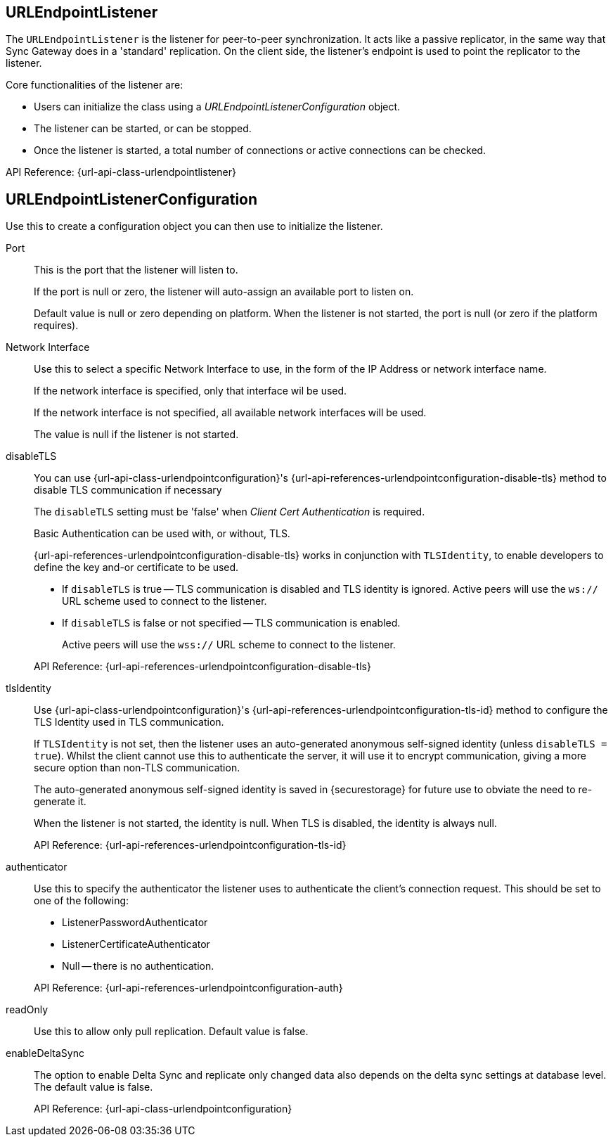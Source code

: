 == URLEndpointListener
// <<URLEndpointListener-class>> |
// <<URLEndpointListener-props>> |
// <<URLEndpointListener-constructors>> |
// <<URLEndpointListener-methods>>

The `URLEndpointListener` is the listener for peer-to-peer synchronization.
It acts like a passive replicator, in the same way that Sync Gateway does in a 'standard' replication.
On the client side, the listener's endpoint is used to point the replicator to the listener.

Core functionalities of the listener are:
--
* Users can initialize the class using a _URLEndpointListenerConfiguration_ object.
* The listener can be started, or can be stopped.
* Once the listener is started, a total number of connections or active connections can be checked.
--

API Reference: {url-api-class-urlendpointlistener}

== URLEndpointListenerConfiguration
Use this to create a configuration object you can then use to initialize the listener.

Port::
+
--
This is the port that the listener will listen to.

If the port is null or zero, the listener will auto-assign an available  port to listen on.

Default value is null or zero depending on platform.
When the listener is not started, the port is null (or zero if the platform requires).
--

Network Interface::
+
--
Use this to select a specific Network Interface to use, in the form of the IP Address or network interface name.

If the network interface is specified, only that interface wil be used.

If the network interface is not specified, all available network interfaces will be used.

The value is null if the listener is not started.
--

disableTLS::
+
--
// tag::config-disable-tls[]
You can use {url-api-class-urlendpointconfiguration}'s {url-api-references-urlendpointconfiguration-disable-tls} method to disable TLS communication if necessary

The `disableTLS` setting must be 'false' when _Client Cert Authentication_ is required.

Basic Authentication can be used with, or without, TLS.

{url-api-references-urlendpointconfiguration-disable-tls} works in conjunction with `TLSIdentity`, to enable developers to define the key and-or certificate to be used.

* If `disableTLS` is true -- TLS communication is disabled and TLS identity is ignored.
Active peers will use the `ws://` URL scheme used to connect to the listener.
* If `disableTLS` is false or not specified -- TLS communication is enabled.
+
Active peers will use the `wss://` URL scheme to connect to the listener.

// end::config-disable-tls[]
API Reference:  {url-api-references-urlendpointconfiguration-disable-tls}
--

tlsIdentity::
+
--
// tag::config-tls-id[]
Use {url-api-class-urlendpointconfiguration}'s
{url-api-references-urlendpointconfiguration-tls-id} method to configure the TLS Identity used in TLS communication.

If `TLSIdentity` is not set, then the listener uses an auto-generated anonymous self-signed identity (unless `disableTLS = true`).
Whilst the client cannot use this to authenticate the server, it will use it to encrypt communication, giving a more secure option than non-TLS communication.

The auto-generated anonymous self-signed identity is saved in {securestorage} for future use to obviate the need to re-generate it.

// end::config-tls-id[]

When the listener is not started, the identity is null.
When TLS is disabled, the identity is always null.

API Reference:  {url-api-references-urlendpointconfiguration-tls-id}

--

authenticator::
+
--
Use this to specify the authenticator the listener uses to authenticate the client's connection request.
This should be set to one of the following:

* ListenerPasswordAuthenticator
* ListenerCertificateAuthenticator
* Null -- there is no authentication.
// tag::config-auth-default[]

API Reference:  {url-api-references-urlendpointconfiguration-auth}
--

readOnly::
+
--
Use this to allow only pull replication.
Default value is false.
--

enableDeltaSync::
+
--
The option to enable Delta Sync and replicate only changed data also depends on the delta sync settings at database level.
The default value is false.

API Reference: {url-api-class-urlendpointconfiguration}
--
